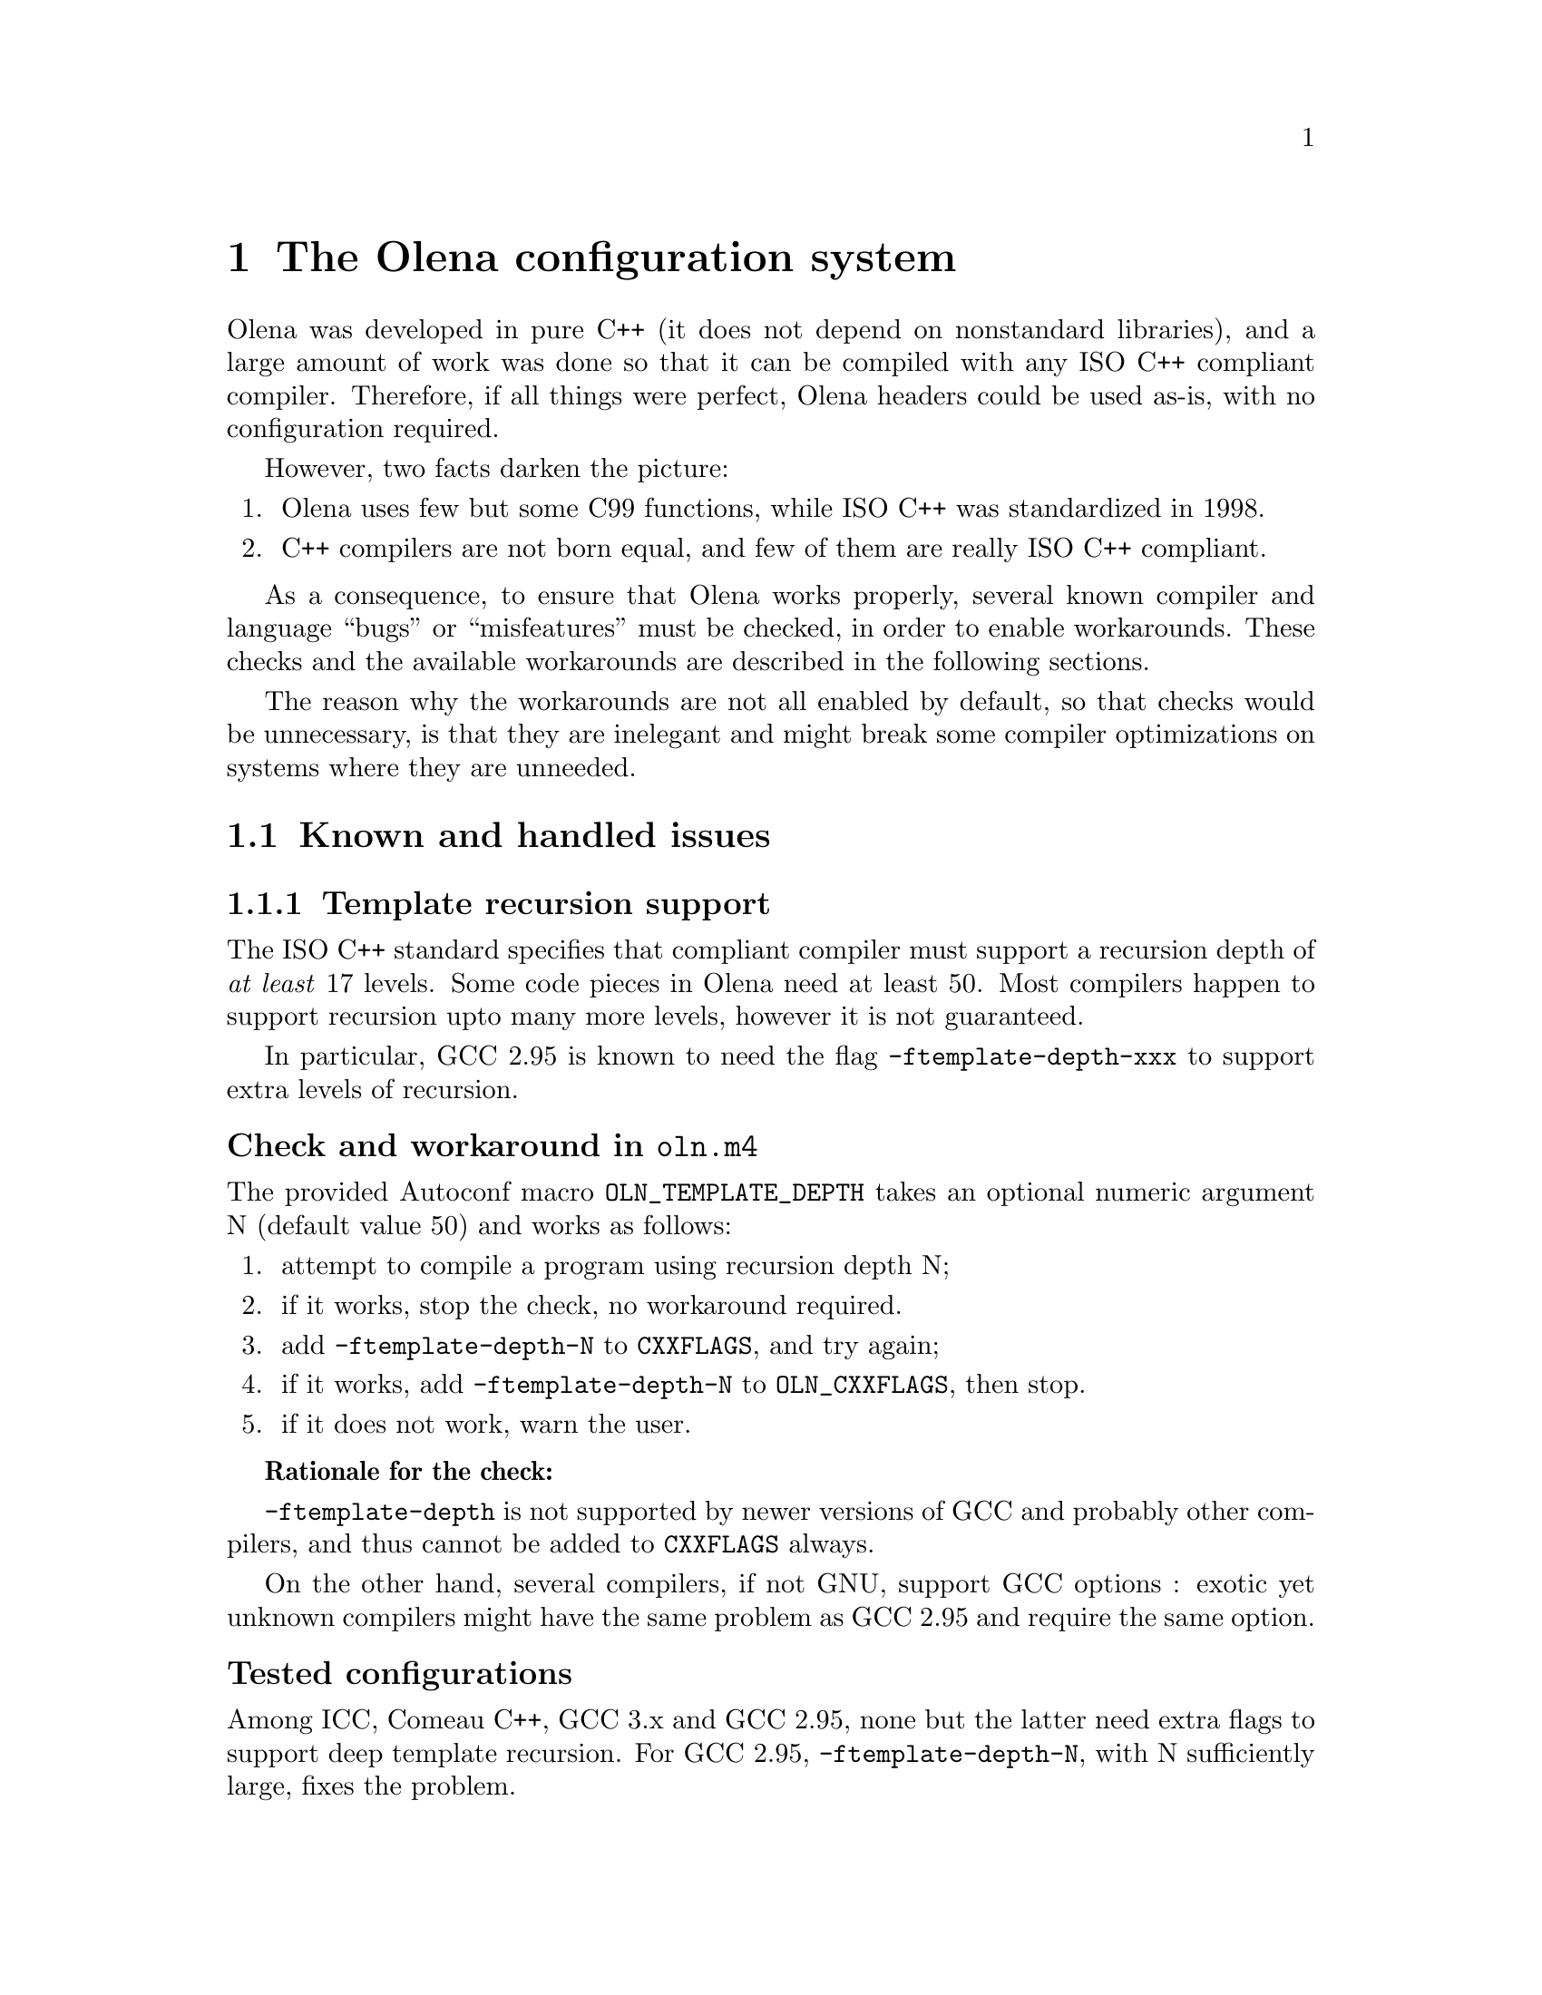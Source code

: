 @node The Olena configuration system
@chapter The Olena configuration system

Olena was developed in pure C++ (it does not depend on nonstandard
libraries), and a large amount of work was done so that it can be
compiled with any ISO C++ compliant compiler.  Therefore, if all things
were perfect, Olena headers could be used as-is, with no configuration
required.

However, two facts darken the picture:

@enumerate
@item Olena uses few but some C99 functions, while ISO C++ was standardized in 1998.
@item C++ compilers are not born equal, and few of them are really ISO C++ compliant.
@end enumerate

As a consequence, to ensure that Olena works properly, several known
compiler and language ``bugs'' or ``misfeatures'' must be checked, in
order to enable workarounds. These checks and the available workarounds
are described in the following sections.

The reason why the workarounds are not all enabled by default, so that
checks would be unnecessary, is that they are inelegant and might break
some compiler optimizations on systems where they are unneeded.

@menu
* Known and handled issues::    
* Important variables::         
@end menu

@c ************************************************************************
@node Known and handled issues
@section Known and handled issues

@menu
* Template recursion support::  
* Numeric limits::              
* C math functions::            
* Using the FFTW library::      
* Using the Zlib library::      
* Using exceptions::            
@end menu

@c ************************************************************************
@node Template recursion support
@subsection Template recursion support

@cindex @option{-ftemplate-depth}
@cindex template recursion

The ISO C++ standard specifies that compliant compiler must support a
recursion depth of @emph{at least} 17 levels. Some code pieces in Olena
need at least 50. Most compilers happen to support recursion upto many
more levels, however it is not guaranteed.

In particular, GCC 2.95 is known to need the flag
@option{-ftemplate-depth-xxx} to support extra levels of recursion.

@unnumberedsubsubsec Check and workaround in @file{oln.m4}

@cindex @code{OLN_TEMPLATE_DEPTH}

The provided Autoconf macro @code{OLN_TEMPLATE_DEPTH} takes an optional
numeric argument N (default value 50) and works as follows:

@enumerate
@item 
attempt to compile a program using recursion depth N;
@item 
if it works, stop the check, no workaround required.
@item 
add @option{-ftemplate-depth-N} to @env{CXXFLAGS}, and try again;
@item
@cindex @env{OLN_CXXFLAGS}
if it works, add @option{-ftemplate-depth-N} to @env{OLN_CXXFLAGS}, then
stop.
@item
if it does not work, warn the user.
@end enumerate

@strong{Rationale for the check:}

@cindex @env{CXXFLAGS}

@option{-ftemplate-depth} is not supported by newer versions of GCC and
probably other compilers, and thus cannot be added to @env{CXXFLAGS}
always.

On the other hand, several compilers, if not GNU, support GCC options :
exotic yet unknown compilers might have the same problem as GCC 2.95 and
require the same option.

@unnumberedsubsubsec Tested configurations

Among ICC, Comeau C++, GCC 3.x and GCC 2.95, none but the latter need
extra flags to support deep template recursion. For GCC 2.95,
@option{-ftemplate-depth-N}, with N sufficiently large, fixes the
problem.

@c ************************************************************************
@node Numeric limits
@subsection Numeric limits

@cindex @code{std::numeric_limits}

ISO C++ specifies that the standard library must provide the class
template @code{std::numeric_limits} and its specializations in header
@file{limits}.  Olena uses this class to retrieve infinity values for
the C++ types @code{float} and @code{double}.  However, it is not
available in all implementations of the C++ standard library.

@cindex @code{HUGE_VAL}

A substitute is known: the C89 constant @code{HUGE_VAL} and C99
@code{HUGE_VALF}, defined in @file{cmath}. However, they are not
satisfying because they are do not really represent infinity.

Therefore, the Olena header @file{oln/config/math.hh} works as follows:

@cindex @code{OLN_USE_C_LIMITS}

@enumerate
@item
if the macro @code{OLN_USE_C_LIMITS} is not defined, use
@code{std::numeric_limits}.
@item
if the macro @code{OLN_USE_C_LIMITS} is defined, then:
@enumerate a
@item
include @file{cmath};
@item
if @code{HUGE_VAL} is not defined, abort with an error (``Cannot define
infinity in this configuration'').
@item
if it is, use it as the infinity value for type @code{double};
@item
if @code{HUGE_VALF} is defined, use it as the infinity value for type
@code{float};
@item
if it is not, use @code{HUGE_VAL} casted to @code{float} instead.
@end enumerate
@end enumerate

@unnumberedsubsubsec Check and workaround in @file{oln.m4}

@cindex @code{OLN_NUMERIC_LIMITS}

The provided Autoconf macro @code{OLN_NUMERIC_LIMITS} works as follows:

@cindex @code{OLN_USE_C_LIMITS}
@cindex @env{OLN_CPPFLAGS}

@enumerate
@item
attemt to compile a program using @code{std::numeric_limits};
@item
if it works, do nothing.
@item
if it does not, add @option{-DOLN_USE_C_LIMITS} to @env{OLN_CPPFLAGS}.
@end enumerate

@c ************************************************************************
@node C math functions
@subsection C math functions

Olena uses functions from the C89 and C99 math libraries. However, most
C++ environments only know about C89 math functions, since the C++
standard predates C99. It noticeably happens, on several known
architectures, that some C99 functions are not available directly, or
indirectly, from C++ code.

A kludge is known, and several workarounds are available:

@itemize @minus
@item
When using the GNU C library and headers on a GNU system, it is
sufficient to define the @env{_ISOC99_SOURCE} macro to make C99 math
available from C++.
@item
Replacements for (as of 0.7) @code{sqrtf}, @code{floorf}, @code{round}
or @code{roundf} can be enabled by defining macros of the form
@env{OLN_USE_xxx}, where xxx is the function name.
@end itemize

@unnumberedsubsubsec Check and workaround in @file{oln.m4}

@cindex @code{OLN_FLOAT_MATH}
@cindex @code{OLN_MATH_FUNC}

The provided Autoconf macro @code{OLN_FLOAT_MATH} invokes @code{OLN_MATH_FUNC}
successively for @code{sqrtf}, @code{floorf}, @code{round} and @code{roundf}. 

@code{OLN_MATH_FUNC} takes the name of the function to test and works as follows:

@enumerate
@item
try to compile and link a program using the function;
@item
if it works, do nothing.
@item
else, try again to compile the program with @option{-D_ISOC99_SOURCE=1};
@item
if it works, add @option{-D_ISOC99_SOURCE=1} to @env{OLN_CPPFLAGS}.
@item
if it does not work, add @option{-DOLN_NEED_function} to @env{OLN_CPPFLAGS}.
@end enumerate


@c ************************************************************************
@node Using the FFTW library
@subsection Using the FFTW library

@cindex @env{HAVE_FFTW}

The implementation of the FFT transform in Olena requires the FFTW
library (@url{http://www.fftw.org/}). Because this library might
be unavailable, it is only used if the macro @env{HAVE_FFTW} is
defined to nonzero, and the correct include path is given to the 
compiler.

@unnumberedsubsubsec Check in @file{oln.m4}

@cindex @code{AC_WITH_CXX_FFTW}

The provided Autoconf macro @code{AC_WITH_CXX_FFTW} works as follows:

@enumerate
@item
if the user didn't provide the flag @option{--with-fftw}, do nothing.
@item
if the user provided a prefix directory with @option{--with-fftw=dir},
add @option{-Idir} and @option{-Ldir} to @env{FFTW_CXXFLAGS} and
@env{FFTW_LDFLAGS}, resp.

@cindex @env{FFTW_CXXFLAGS}
@cindex @env{FFTW_LDFLAGS}

@item
attempt to compile a program that uses a function from the FFTW library,
using the C++ compiler with @env{FFTW_CXXFLAGS} and @env{FFTW_LDFLAGS};
@item
if it works, @code{AC_DEFINE} @env{HAVE_FFTW} to 1.
@end enumerate

@strong{Rationale for using the C++ compiler} (instead of the C
compiler): the FFTW library is a C library and there are systems where
C++ programs cannot link with any C library without options. This ckeck
ensures that faulty link configurations fail early.

@c ************************************************************************
@node Using the Zlib library
@subsection Using the Zlib library

@cindex @env{HAVE_ZLIB}

The implementation of the I/O operators in Olena can make use of the
Zlib library fo save or load images from gzipped files. Because this
library might be unavailable, it is only used if the macro
@env{HAVE_ZLIB} is defined to nonzero, and the correct include path is
given to the compiler.

@unnumberedsubsubsec Check in @file{oln.m4}

@cindex @code{AC_WITH_CXX_ZLIB}

The provided Autoconf macro @code{AC_WITH_CXX_ZLIB} works as follows:

@enumerate
@item
if the user didn't provide the flag @option{--with-zlib}, do nothing.
@item
if the user provided a prefix directory with @option{--with-zlib=dir},
add @option{-Idir} and @option{-Ldir} to @env{ZLIB_CXXFLAGS} and
@env{ZLIB_LDFLAGS}, resp.

@cindex @env{ZLIB_CXXFLAGS}
@cindex @env{ZLIB_LDFLAGS}

@item
attempt to compile a program that uses a function from the Zlib library,
using the C++ compiler with @env{ZLIB_CXXFLAGS} and @env{ZLIB_LDFLAGS};
@item
if it works, @code{AC_DEFINE} @env{HAVE_ZLIB} to 1.
@end enumerate

@strong{Rationale for using the C++ compiler:} @xref{Using the FFTW library}.

@c ************************************************************************
@node Using exceptions
@subsection Using exceptions

Olena code self-checks using preconditions and postconditions, in
addition to static checks pertaining to the type system. By default, the
C/C++ function @code{assert} is used for these checks.

However, failure in a condition checked by @code{assert} causes the
program to abort, with no possible error recovery. When using Olena from
a dynamic, interpreted language where the user is likely to call Olena
functions with incorrect arguments, this ``feature'' becomes a nuisance.

@cindex @env{OLN_EXCEPTIONS}

For this purpose, when the @env{OLN_EXCEPTIONS} macro is defined,
exceptions are thrown instead. However, this option cannot be used if
the compiler does not support proper exception handling.

@unnumberedsubsubsec Checks in @file{oln.m4}

@cindex @code{OLN_ENABLE_EXCEPTIONS}

The provided Autoconf macro @code{OLN_ENABLE_EXCEPTIONS} takes an optional
boolean argument (default value yes) and works as follows:

@enumerate
@item
if the user does not give the @option{--enable-oln-exceptions} flag to 
@command{configure}, @emph{and} the argument to @code{OLN_ENABLE_EXCEPTIONS} is
set to ``no'', do nothing.
@item
check for the availability of exceptions with @code{AC_CXX_EXCEPTIONS} (described below);
@item
if exceptions are available, add @option{-DOLN_EXCEPTIONS} to @env{OLN_CPPFLAGS}.
@end enumerate

@cindex @code{AC_CXX_EXCEPTIONS}

The provided Autoconf macro @code{AC_CXX_EXCEPTIONS} works as follows:

@enumerate
@item
try to compile a program that throws and catches an exception;
@item
if it does not compile, fail the test.
@end enumerate


@c ************************************************************************
@node Important variables
@section Important variables

Programs using Olena with the provided @file{oln.m4} have to take
the following @file{Makefile} variables into consideration:

@table @env
@item OLN_CPPFLAGS
C++ preprocessor flags specific to Olena. @xref{Values for OLN_CPPFLAGS}.

@item OLN_CXXFLAGS
C++ compiler flags specific to Olena. @xref{Values for OLN_CXXFLAGS}.

@item FFTW_CXXFLAGS
C++ compiler flags to use the FFTW library. @xref{Using the FFTW library}.

@item FFTW_LDFLAGS
C++ linker flags to use the FFTW library. @xref{Using the FFTW library}.

@item ZLIB_CXXFLAGS
C++ compiler flags to use the Zlib library. @xref{Using the Zlib library}.

@item ZLIB_LDFLAGS
C++ linker flags to user the Zlib library. @xref{Using the Zlib library}.

@end table

@menu
* Values for OLN_CPPFLAGS::     
* Values for OLN_CXXFLAGS::     
@end menu

@c ************************************************************************
@node Values for OLN_CPPFLAGS
@subsection Values for @env{OLN_CPPFLAGS}

@cindex @env{OLN_CPPFLAGS}

@table @option
@item -DOLN_USE_C_LIMITS
@xref{Numeric limits}.

@item -DHAVE_FFTW=1
@xref{Using the FFTW library}.

@item -DHAVE_ZLIB=1
@xref{Using the Zlib library}.

@item -DOLN_EXCEPTIONS
@xref{Using exceptions}.

@end table

@c ************************************************************************
@node Values for OLN_CXXFLAGS
@subsection Values for @env{OLN_CXXFLAGS}

@cindex @env{OLN_CXXFLAGS}

@table @option
@item -ftemplate-depth
@xref{Template recursion support}.

@end table




